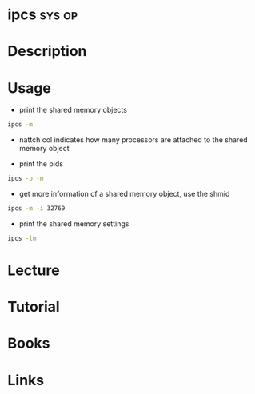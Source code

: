 #+TAGS: sys op


* ipcs								     :sys:op:
* Description
* Usage
- print the shared memory objects
#+BEGIN_SRC sh
ipcs -m
#+END_SRC

#+RESULTS:
|            |          |        |          |          |        |        |
|     ------ |   Shared | Memory | Segments | -------- |        |        |
|        key |    shmid | owner  |    perms |    bytes | nattch | status |
| 0x00000000 |   327680 | crito  |      600 |      900 |      2 | dest   |
| 0x00000000 |  2228225 | crito  |      700 |   217012 |      2 | dest   |
| 0x00000000 |  2064386 | crito  |      600 |   393216 |      2 | dest   |
| 0x00000000 |  2097155 | crito  |      700 |  1021440 |      2 | dest   |
| 0x00000000 |  2129924 | crito  |      700 |  1021440 |      2 | dest   |
| 0x00000000 |  2162693 | crito  |      700 |  1021440 |      2 | dest   |
| 0x00000000 |  2293766 | crito  |      700 |   211200 |      2 | dest   |
| 0x00000000 |  2260999 | crito  |      700 |  8294400 |      2 | dest   |
| 0x00000000 |  2392072 | crito  |      700 |   294400 |      2 | dest   |
| 0x00000000 | 12779529 | crito  |      700 |     3440 |      2 | dest   |
| 0x00000000 |  2424842 | crito  |      700 |    35168 |      2 | dest   |
| 0x00000000 |  2457611 | crito  |      700 |    35392 |      2 | dest   |
| 0x00000000 |  2555916 | crito  |      600 |   524288 |      2 | dest   |
| 0x00000000 | 12746766 | crito  |      600 | 67108864 |      2 | dest   |
|            |          |        |          |          |        |        |
- nattch col indicates how many processors are attached to the shared memory object
  
- print the pids
#+BEGIN_SRC sh
ipcs -p -m
#+END_SRC

- get more information of a shared memory object, use the shmid
#+BEGIN_SRC sh
ipcs -m -i 32769
#+END_SRC

- print the shared memory settings
#+BEGIN_SRC sh
ipcs -lm
#+END_SRC

* Lecture
* Tutorial
* Books
* Links
